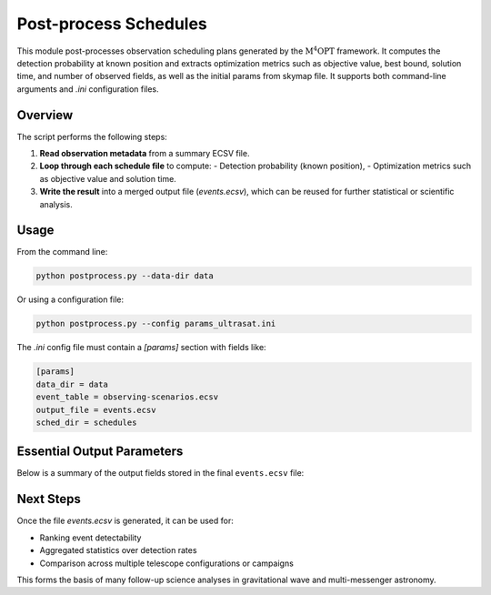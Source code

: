 .. _postprocess:

Post-process Schedules
======================

This module post-processes observation scheduling plans generated by the :math:`\mathrm{M^4OPT}` framework.
It computes the detection probability at known position and extracts optimization
metrics such as objective value, best bound, solution time, and number of observed fields, as well as the initial params
from skymap file. It supports both command-line arguments and `.ini` configuration files.

Overview
--------

The script performs the following steps:

1. **Read observation metadata** from a summary ECSV file.
2. **Loop through each schedule file** to compute:
   - Detection probability (known position),
   - Optimization metrics such as objective value and solution time.
3. **Write the result** into a merged output file (`events.ecsv`), which can be reused for further statistical or scientific analysis.

Usage
-----

From the command line:

.. code-block:: bash

    python postprocess.py --data-dir data

Or using a configuration file:

.. code-block:: bash

    python postprocess.py --config params_ultrasat.ini

The `.ini` config file must contain a `[params]` section with fields like:

.. code-block:: ini

    [params]
    data_dir = data
    event_table = observing-scenarios.ecsv
    output_file = events.ecsv
    sched_dir = schedules

Essential Output Parameters
---------------------------

Below is a summary of the output fields stored in the final ``events.ecsv`` file:

.. grid:: 2
    :gutter: 2

    .. grid-item-card:: detection_probability_known_position
        :margin: 1
        :shadow: md
        :icon: octicon-graph

        Estimated detection probability for the event using known source position.
        Computed via `get_detection_probability_known_position`.

    .. grid-item-card:: objective_value
        :margin: 1
        :shadow: md
        :icon: octicon-rocket

        Final objective value from the optimization process (e.g., maximizing probability or coverage).

    .. grid-item-card:: best_bound
        :margin: 1
        :shadow: md
        :icon: octicon-pin

        The best known bound (e.g., from the solver) during the scheduling process.

    .. grid-item-card:: solution_status
        :margin: 1
        :shadow: md
        :icon: octicon-info

        Status returned by the optimization solver (e.g., "Optimal", "Feasible").

    .. grid-item-card:: solution_time
        :margin: 1
        :shadow: md
        :icon: octicon-clock

        Time (in seconds) taken to compute the schedule solution.

    .. grid-item-card:: num_fields
        :margin: 1
        :shadow: md
        :icon: octicon-number

        Number of scheduled pointings (i.e., observed fields), normalized by number of visits.

Next Steps
----------

Once the file `events.ecsv` is generated, it can be used for:

- Ranking event detectability
- Aggregated statistics over detection rates
- Comparison across multiple telescope configurations or campaigns

This forms the basis of many follow-up science analyses in gravitational wave and multi-messenger astronomy.
